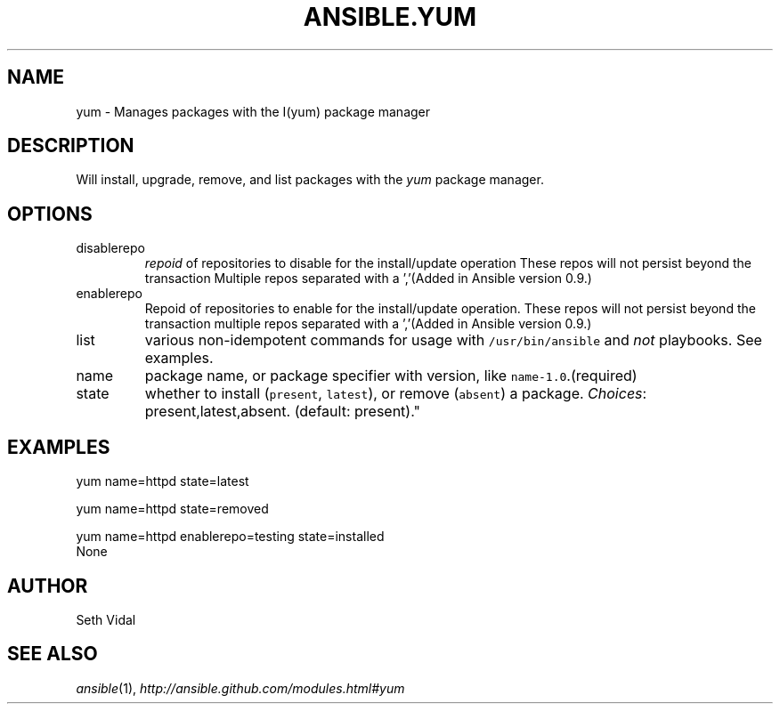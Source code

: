 .TH ANSIBLE.YUM 3 "2013-04-02" "1.1" "ANSIBLE MODULES"
." generated from library/yum
.SH NAME
yum \- Manages packages with the I(yum) package manager
." ------ DESCRIPTION
.SH DESCRIPTION
.PP
Will install, upgrade, remove, and list packages with the \fIyum\fR package manager. 
." ------ OPTIONS
."
."
.SH OPTIONS
   
.IP disablerepo
\fIrepoid\fR of repositories to disable for the install/update operation These repos will not persist beyond the transaction Multiple repos separated with a ','(Added in Ansible version 0.9.)
   
.IP enablerepo
Repoid of repositories to enable for the install/update operation. These repos will not persist beyond the transaction multiple repos separated with a ','(Added in Ansible version 0.9.)
   
.IP list
various non-idempotent commands for usage with \fC/usr/bin/ansible\fR and \fInot\fR playbooks. See examples.   
.IP name
package name, or package specifier with version, like \fCname-1.0\fR.(required)   
.IP state
whether to install (\fCpresent\fR, \fClatest\fR), or remove (\fCabsent\fR) a package.
.IR Choices :
present,latest,absent. (default: present)."
."
." ------ NOTES
."
."
." ------ EXAMPLES
.SH EXAMPLES
.PP

.nf
yum name=httpd state=latest
.fi
.PP

.nf
yum name=httpd state=removed
.fi
.PP

.nf
yum name=httpd enablerepo=testing state=installed
.fi
." ------ PLAINEXAMPLES
.nf
None
.fi

." ------- AUTHOR
.SH AUTHOR
Seth Vidal
.SH SEE ALSO
.IR ansible (1),
.I http://ansible.github.com/modules.html#yum